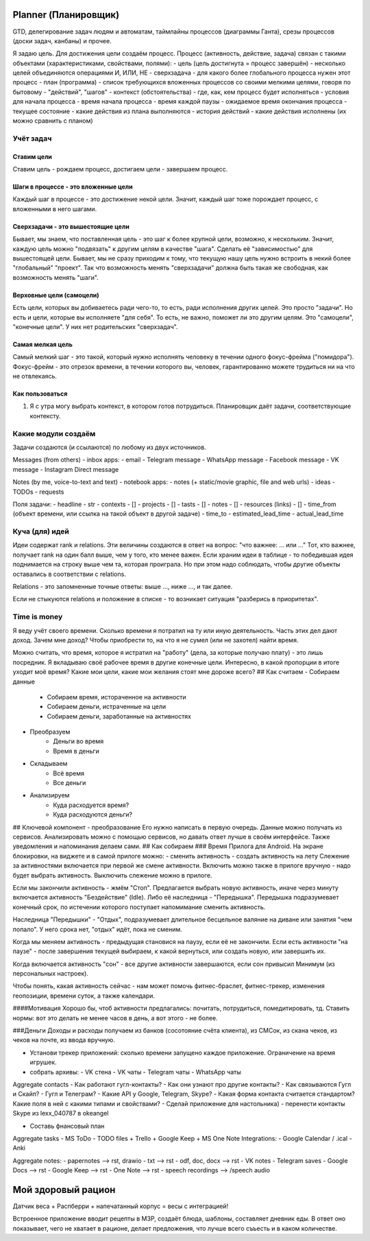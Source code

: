 =====================
Planner (Планировщик)
=====================

GTD, делегирование задач людям и автоматам, таймлайны процессов (диаграммы Ганта), срезы процессов (доски задач, канбаны) и прочее.

Я задаю цель. Для достижения цели создаём процесс.
Процесс (активность, действие, задача) связан с такими объектами (характеристиками, свойствами, полями):
- цель (цель достигнута = процесс завершён) - несколько целей объединяются операциями И, ИЛИ, НЕ
- сверхзадача - для какого более глобального процесса нужен этот процесс
- план (программа) - список требующихся вложенных процессов со своими мелкими целями, говоря по бытовому - "действий", "шагов"
- контекст (обстоятельства) - где, как, кем процесс будет исполняться
- условия для начала процесса
- время начала процесса
- время каждой паузы
- ожидаемое время окончания процесса
- текущее состояние - какие действия из плана выполняются
- история действий - какие действия исполнены (их можно сравнить с планом)



Учёт задач
==========


Ставим цели
-----------

Ставим цель - рождаем процесс, достигаем цели - завершаем процесс.


Шаги в процессе - это вложенные цели
------------------------------------

Каждый шаг в процессе - это достижение некой цели. Значит, каждый шаг тоже порождает процесс, с вложенными в него шагами.


Сверхзадачи - это вышестоящие цели
----------------------------------

Бывает, мы знаем, что поставленная цель - это шаг к более крупной цели, возможно, к нескольким. Значит, каждую цель можно "подвязать" к другим целям в качестве "шага". Сделать её "зависимостью" для вышестоящей цели. Бывает, мы не сразу приходим к тому, что текущую нашу цель нужно встроить в некий более "глобальный" "проект". Так что возможность менять "сверхзадачи" должна быть такая же свободная, как возможность менять "шаги".


Верховные цели (самоцели)
-------------------------

Есть цели, которых вы добиваетесь ради чего-то, то есть, ради исполнения других целей. Это просто "задачи".
Но есть и цели, которые вы исполняете "для себя". То есть, не важно, поможет ли это другим целям. Это "самоцели", "конечные цели". У них нет родительских "сверхзадач".


Самая мелкая цель
------------------

Самый мелкий шаг - это такой, который нужно исполнять человеку в течении одного фокус-фрейма ("помидора"). Фокус-фрейм - это отрезок времени, в течении которого вы, человек, гарантированно можете трудиться ни на что не отвлекаясь.


Как пользоваться
----------------

1. Я с утра могу выбрать контекст, в котором готов потрудиться. Планировщик даёт задачи, соответствующие контексту.


Какие модули создаём
====================

Задачи создаются (и ссылаются) по любому из двух источников.

Messages (from others) - inbox apps:
- email
- Telegram message
- WhatsApp message
- Facebook message
- VK message
- Instagram Direct message

Notes (by me, voice-to-text and text) - notebook apps:
- notes (+ static/movie graphic, file and web urls)
- ideas
- TODOs
- requests

Поля задачи:
- headline - str
- contexts - []
- projects - []
- tasts - []
- notes - []
- resources (links) - []
- time_from (объект времени, или ссылка на такой объект в другой задаче)
- time_to
- estimated_lead_time
- actual_lead_time



Куча (для) идей
===============

Идеи содержат rank и relations. Эти величины создаются в ответ на вопрос: "что важнее: ... или ..." Тот, кто важнее, получает rank на один балл выше, чем у того, кто менее важен. Если храним идеи в таблице - то победившая идея поднимается на строку выше чем та, которая проиграла. Но при этом надо соблюдать, чтобы другие объекты оставались в соответствии с relations.

Relations - это запомненные точные ответы: выше ..., ниже ..., и так далее.

Если не стыкуются relations и положение в списке - то возникает ситуация "разберись в приоритетах".



Time is money
=============

Я веду учёт своего времени. Сколько времени я потратил на ту или иную деятельность. Часть этих дел дают доход. Зачем мне доход? Чтобы приобрести то, на что я не сумел (или не захотел) найти время.

Можно считать, что время, которое я истратил на "работу" (дела, за которые получаю плату) - это лишь посредник. Я вкладываю своё рабочее время в другие конечные цели. Интересно, в какой пропорции в итоге уходит моё время? Какие мои цели, какие мои желания стоят мне дороже всего?
## Как считаем
- Собираем данные
    - Собираем время, истораченное на активности
    - Собираем деньги, истраченные на цели
    - Собираем деньги, заработанные на активностях
- Преобразуем
    - Деньги во время
    - Время в деньги
- Складываем
    - Всё время
    - Все деньги
- Анализируем
    - Куда расходуется время?
    - Куда расходуются деньги?
## Ключевой компонент - преобразование
Его нужно написать в первую очередь. Данные можно получать из сервисов. Анализировать можно с помощью сервисов, но давать ответ лучше в своём интерфейсе. Также уведомления и напоминания делаем сами.
## Как собираем
### Время
Прилога для Android. На экране блокировки, на виджете и в самой прилоге можно:
- сменить активность
- создать активность на лету
Слежение за активностями включается при первой же смене активности. Включить можно также в прилоге вручную - надо будет выбрать активность. Выключить слежение можно в прилоге.

Если мы закончили активность - жмём "Стоп". Предлагается выбрать новую активность, иначе через минуту включается активность "Бездействие" (Idle). Либо её наследница - "Передышка". Передышка подразумевает конечный срок, по истечении которого поступает напомимание сменить активность.

Наследница "Передышки" - "Отдых", подразумевает длительное бесцельное валяние на диване или занятия "чем попало". У него срока нет, "отдых" идёт, пока не сменим.

Когда мы меняем активность - предыдущая становися на паузу, если её не закончили. Если есть активности "на паузе" - после завершения текущей выбираем, к какой вернуться, или создать новую, или завершить их.

Когда включается активность "сон" - все другие активности завершаются, если сон привысил Минимум (из персональных настроек).

Чтобы понять, какая активность сейчас - нам может помочь фитнес-браслет, фитнес-трекер, изменения геопозиции, времени суток, а также календари.

####Мотивация
Хорошо бы, чтоб активности предлагались: почитать, потрудиться, помедитировать, тд. Ставить нормы: вот это делать не менее часов в день, а вот этого - не более.

###Деньги
Доходы и расходы получаем из банков (сосотояние счёта клиента), из СМСок, из скана чеков, из чеков на почте,
из ввода вручную.



- Установи трекер приложений: сколько времени запущено каждое приложение. Ограничение на время игрушек.

- собрать архивы:
  - VK стена
  - VK чаты
  - Telegram чаты
  - WhatsApp чаты

Aggregate contacts
- Как работают гугл-контакты?
- Как они узнают про другие контакты?
- Как связываются Гугл и Скайп?
- Гугл и Телеграм?
- Какие API у Google, Telegram, Skype?
- Какая форма контакта считается стандартом? Какие поля в ней с какими типами и свойствами?
- Сделай приложение для настольника)
- перенести контакты Skype из lexx_040787 в okeangel


- Составь фнансовый план

Aggregate tasks
- MS ToDo
- TODO files
+ Trello
+ Google Keep
+ MS One Note
Integrations:
- Google Calendar / .ical
- Anki

Aggregate notes:
- papernotes --> rst, drawio
- txt --> rst
- odf, doc, docx --> rst
- VK notes
- Telegram saves
- Google Docs --> rst
- Google Keep --> rst
- One Note --> rst
- speech recordings --> /speech audio



===================
Мой здоровый рацион
===================

Датчик веса + Распберри + напечатанный корпус = весы с интеграцией!

Встроенное приложение вводит рецепты в МЗР, создаёт блюда, шаблоны, составляет дневник еды.
В ответ оно показывает, чего не хватает в рационе, делает предложения, что лучше всего съъесть и в каком количестве.
